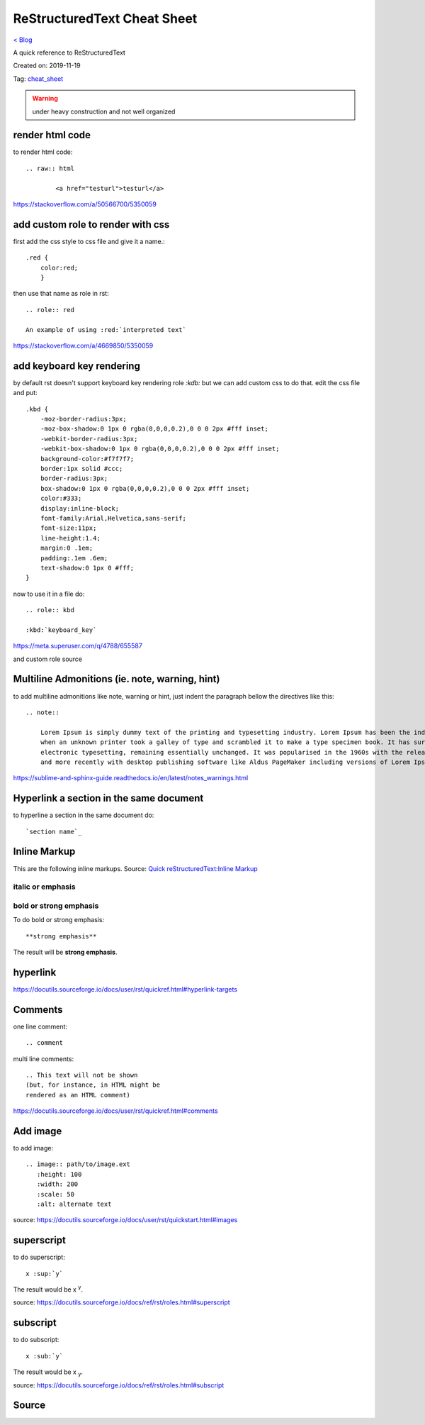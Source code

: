 ReStructuredText Cheat Sheet
============================
`< Blog <../blog.html>`_

A quick reference to ReStructuredText

Created on: 2019-11-19

Tag: `cheat_sheet <blogs/tag_cheat_sheet.html>`_

.. warning:: under heavy construction and not well organized

render html code
----------------
to render html code::

	.. raw:: html

		<a href="testurl">testurl</a>

https://stackoverflow.com/a/50566700/5350059


add custom role to render with css
----------------------------------
first add the css style to css file and give it a name.::

    .red {
        color:red;
        }

then use that name as role in rst::

    .. role:: red

    An example of using :red:`interpreted text`


https://stackoverflow.com/a/4669850/5350059

add keyboard key rendering
--------------------------
by default rst doesn't support keyboard key rendering role `:kdb:` but we can add custom css to do that. edit the css file and put::

    .kbd {
        -moz-border-radius:3px;
        -moz-box-shadow:0 1px 0 rgba(0,0,0,0.2),0 0 0 2px #fff inset;
        -webkit-border-radius:3px;
        -webkit-box-shadow:0 1px 0 rgba(0,0,0,0.2),0 0 0 2px #fff inset;
        background-color:#f7f7f7;
        border:1px solid #ccc;
        border-radius:3px;
        box-shadow:0 1px 0 rgba(0,0,0,0.2),0 0 0 2px #fff inset;
        color:#333;
        display:inline-block;
        font-family:Arial,Helvetica,sans-serif;
        font-size:11px;
        line-height:1.4;
        margin:0 .1em;
        padding:.1em .6em;
        text-shadow:0 1px 0 #fff;
    }


now to use it in a file do::

    .. role:: kbd

    :kbd:`keyboard_key`

https://meta.superuser.com/q/4788/655587

and custom role source


Multiline Admonitions (ie. note, warning, hint)
-----------------------------------------------
to add multiline admonitions like note, warning or hint, just indent the paragraph bellow the directives like this::

    .. note::

        Lorem Ipsum is simply dummy text of the printing and typesetting industry. Lorem Ipsum has been the industry's standard dummy text ever since the 1500s, 
        when an unknown printer took a galley of type and scrambled it to make a type specimen book. It has survived not only five centuries, but also the leap into
        electronic typesetting, remaining essentially unchanged. It was popularised in the 1960s with the release of Letraset sheets containing Lorem Ipsum passages
        and more recently with desktop publishing software like Aldus PageMaker including versions of Lorem Ipsum.

https://sublime-and-sphinx-guide.readthedocs.io/en/latest/notes_warnings.html

Hyperlink a section in the same document
----------------------------------------
to hyperline a section in the same document do::

    `section name`_

Inline Markup
-------------
This are the following inline markups. Source: `Quick reStructuredText:Inline Markup <https://docutils.sourceforge.io/docs/user/rst/quickref.html#inline-markup>`_


italic or emphasis
``````````````````

bold or strong emphasis
```````````````````````
To do bold or strong emphasis::

    **strong emphasis**

The result will be **strong emphasis**.

hyperlink
----------
https://docutils.sourceforge.io/docs/user/rst/quickref.html#hyperlink-targets


Comments
--------
one line comment::

    .. comment 

multi line comments::

   .. This text will not be shown
   (but, for instance, in HTML might be
   rendered as an HTML comment) 

https://docutils.sourceforge.io/docs/user/rst/quickref.html#comments

Add image
---------
to add image::

   .. image:: path/to/image.ext
      :height: 100
      :width: 200
      :scale: 50
      :alt: alternate text 

source: https://docutils.sourceforge.io/docs/user/rst/quickstart.html#images

superscript
-----------
to do superscript::

    x :sup:`y`

The result would be x :sup:`y`.

source: https://docutils.sourceforge.io/docs/ref/rst/roles.html#superscript

subscript
---------
to do subscript::

    x :sub:`y`

The result would be x :sub:`y`.

source: https://docutils.sourceforge.io/docs/ref/rst/roles.html#subscript

Source
------
